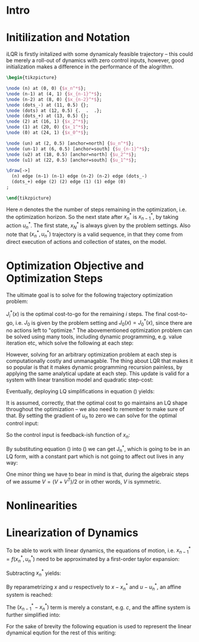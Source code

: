 #+AUTHOR:    Mahan Fathi
#+EMAIL:     mahan0fathi@gmail.com

#+LATEX_CLASS: article
#+LATEX_CLASS_OPTIONS: [american]

# Setup tikz package for both LaTeX and HTML export:
#+LATEX_HEADER: \usepackage{tikz}
#+PROPERTY: header-args:latex+ :packages '(("" "tikz"))
#+PROPERTY: header-args:latex+ :imagemagick (by-backend (latex nil) (t "yes"))
#+PROPERTY: header-args:latex+ :exports results :fit yes

* Intro

* Initilization and Notation

iLQR is firstly initalized with some dynamicaly feasible trajectory -- this could be merely
a roll-out of dynamics with zero control inputs, however, good initialization makes a difference
in the performance of the alogrithm.

#+name: trajectory
#+header: :fit yes :iminoptions -density 200 -resample 80x80
#+header: :file (by-backend (latex "trajectory.tikz") (t "trajectory.png"))
#+begin_src latex :results raw file
\begin{tikzpicture}

\node (n) at (0, 0) {$x_n^*$};
\node (n-1) at (4, 1) {$x_{n-1}^*$};
\node (n-2) at (8, 0) {$x_{n-2}^*$};
\node (dots_-) at (11, 0.5) {};
\node (dots) at (12, 0.5) {.  .  .};
\node (dots_+) at (13, 0.5) {};
\node (2) at (16, 1) {$x_2^*$};
\node (1) at (20, 0) {$x_1^*$};
\node (0) at (24, 1) {$x_0^*$};

\node (un) at (2, 0.5) [anchor=north] {$u_n^*$};
\node (un-1) at (6, 0.5) [anchor=south] {$u_{n-1}^*$};
\node (u2) at (18, 0.5) [anchor=north] {$u_2^*$};
\node (u1) at (22, 0.5) [anchor=south] {$u_1^*$};

\draw[->]
  (n) edge (n-1) (n-1) edge (n-2) (n-2) edge (dots_-)
  (dots_+) edge (2) (2) edge (1) (1) edge (0)
;

\end{tikzpicture}
#+end_src

#+attr_latex: :float nil :width ""
#+results: trajectory
[[file:trajectory.png]]

Here $n$ denotes the the number of steps remaining in the optimization, i.e. the optimization horizon.
So the next state after $x_n^*$ is $x_{n-1}^*$, by taking action $u_n^*$. The first state, $x_N^*$ is always
given by the problem settings. Also note that $(x_n^*, u_n^*)$ trajectory is a valid sequence, in that they
come from direct execution of actions and collection of states, on the model.


* Optimization Objective and Optimization Steps

The ultimate goal is to solve for the following trajectory optimization problem:

\begin{equation}
\min_{u_n ... u_1} \quad J_0(x_0) + \sum_{i=N}^{1} {g(x_i, u_i)} \\
\textrm{s.t.} \quad  x_{i-1} = f(x_i, u_i) \\
\quad  x_{N} = x_{start}
\end{equation}

$J_i^*(x)$ is the optimal cost-to-go for the remaining $i$ steps. The final cost-to-go, i.e. $J_0$ is given by the
problem setting and $J_0(x) = J_0^*(x)$, since there are no actions left to "optimize." The abovementioned optimization
problem can be solved using many tools, including dynamic programming, e.g. value iteration etc, which solve the
following at each step:

#+NAME eqndp
\begin{equation}
\label{eq:dp}
\min_{u_n} \quad J_{n-1}^*(f(x_n, u_n)) + g(x_n, u_n)
\end{equation}

However, solving for an arbitrary optimization problem at each step is computationally costly and unmanagable.
The thing about LQR that makes it so popular is that it makes dynamic programming recursion painless, by applying
the same analytical update at each step. This update is valid for a system with linear transition model and quadratic
step-cost:

\begin{equation*}
x_{i-1} = A x_i + B u_i \\
g(x, u) = x^T Q x + q x + u^T R u + r u
\end{equation*}

Eventually, deploying LQ simplifications in equation (\ref{eq:dp}) yields:

\begin{equation}
\label{eq:lqr_step}
\min_{u_n} \quad    (x_{n-1}^T V_{n-1} x_{n-1} + v_{n-1} x_{n-1}) +
                    (x_n^T Q x_n + q x_n) +
                    (u_n^T R u_n + r u_n) \\
\text{where:} \quad x_{n-1} = A x_n + B u_n
\end{equation}

It is assumed, correctly, that the optimal cost to go maintains an LQ shape throughout the optimization --
we also need to remember to make sure of that. By setting the gradient of $u_n$ to zero we can solve for
the optimal control input:

\begin{equation}
  \nabla_u [...] = 2 (A x + B u)^T V B + v B + 2 u^T R = 0 \\
  \implies \nabla_u^T [...] = 2 B^T V A x + (2 B^T V B + 2 R) u + B^T v^T = 0
\end{equation}

So the control input is feedback-ish function of $x_n$:

\begin{equation}
\label{eq:feedback}
  u_n = (-(2 B^T V_{n-1} B + 2 R)^{-1} 2 B^T V_{n-1} A) x + -(2 B^T V_{n-1} B + 2 R)^{-1} B^T \\
  u_n = K_n x_n + k_n
\end{equation}

By substituting equation (\ref{eq:feedback}) into (\ref{eq:lqr_step}) we can get J_n^*, which is going to be
in an LQ form, with a constant part which is not going to affect out lives in any way:

\begin{equation}
J_n^*(x) = x^T V_n x + v_n x + const\\
V_n = (A + B K_n)^T V_{n-1} (A + B K_n) + Q + K^T R K \\
v_n = 2 k_n^T B^T V_{n-1} (A + B K_n) + v_{n-1} + q + 2 k_n^T R K_n K_n
\end{equation}

One minor thing we have to bear in mind is that, during the algebraic steps of we assume $V = (V + V^T) / 2$
or in other words, $V$ is symmetric.


* Nonlinearities



* Linearization of Dynamics

To be able to work with linear dynamics, the equations of motion, i.e. $x_{n-1}^* = f(x_n^*, u_n^*)$ need to
be approximated by a first-order taylor expansion:

\begin{equation}
  x_{n-1} \approx x_{n-1}^* + A (x_n - x_n^*) + B (u_n - u_n^*)
\end{equation}

Subtracting $x_n^*$ yields:

\begin{equation}
  x_{n-1} - x_n^* \approx (x_{n-1}^* - x_n^*) + A (x_n - x_n^*) + B (u_n - u_n^*)
\end{equation}

By reparametrizing $x$ and $u$ respectively to $x - x_n^*$ and $u - u_n^*$, an affine system is reached:

\begin{equation}
  \zeta_{n-1} \approx (x_{n-1}^* - x_n^*) + A \zeta_n + B \nu_n \\
  \text{where:} \quad \zeta_m = x_m - x_n^*, \nu_m = u_m - u_n^*
\end{equation}

The $(x_{n-1}^* - x_n^*)$ term is merely a constant, e.g. $c$, and the affine system is further simplified into:

\begin{equation*}
  \zeta_{n-1} \approx c + A \zeta_n + B \nu_n \\
\end{equation*}

\begin{equation}
  \implies z_{n-1}
  =
    \begin{bmatrix}
      \zeta_{n-1} \\
      1
    \end{bmatrix}
  =
    \begin{bmatrix}
      A & c \\
      0 & 1
    \end{bmatrix}
    \begin{bmatrix}
      \zeta_n \\
      1
    \end{bmatrix}
  +
    \begin{bmatrix}
      B \\
      0
    \end{bmatrix}
    \nu_n
  =
  A^\prime z_n + B^\prime \nu_n
\end{equation}

For the sake of brevity the following equation is used to represent the linear dynamical eqution for the rest of
this writing:

\begin{equation}
  z_{n-1} = A^\prime z_n + B^\prime \nu_n
\end{equation}


* setup :noexport:

#+name: setup
#+begin_src emacs-lisp :results silent :exports none
  (defmacro by-backend (&rest body)
    `(case (if (boundp 'backend) (org-export-backend-name backend) nil) ,@body))
#+end_src
# for setting up eval: (org-sbe "setup")
